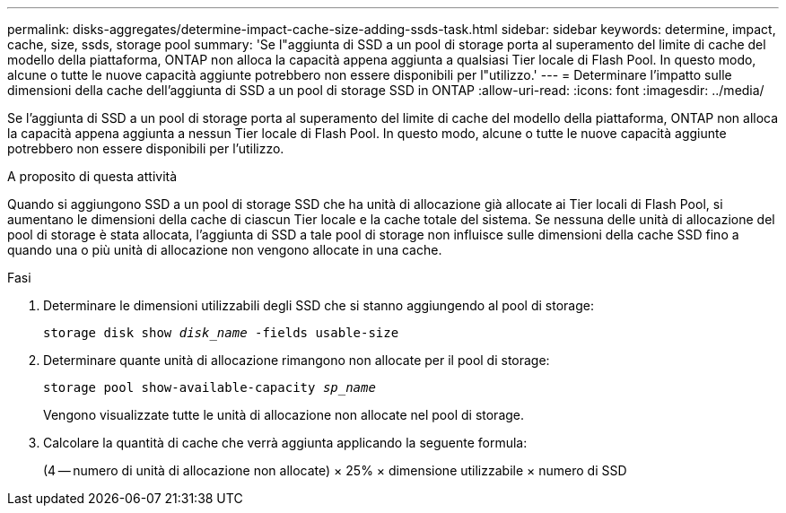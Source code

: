 ---
permalink: disks-aggregates/determine-impact-cache-size-adding-ssds-task.html 
sidebar: sidebar 
keywords: determine, impact, cache, size, ssds, storage pool 
summary: 'Se l"aggiunta di SSD a un pool di storage porta al superamento del limite di cache del modello della piattaforma, ONTAP non alloca la capacità appena aggiunta a qualsiasi Tier locale di Flash Pool. In questo modo, alcune o tutte le nuove capacità aggiunte potrebbero non essere disponibili per l"utilizzo.' 
---
= Determinare l'impatto sulle dimensioni della cache dell'aggiunta di SSD a un pool di storage SSD in ONTAP
:allow-uri-read: 
:icons: font
:imagesdir: ../media/


[role="lead"]
Se l'aggiunta di SSD a un pool di storage porta al superamento del limite di cache del modello della piattaforma, ONTAP non alloca la capacità appena aggiunta a nessun Tier locale di Flash Pool. In questo modo, alcune o tutte le nuove capacità aggiunte potrebbero non essere disponibili per l'utilizzo.

.A proposito di questa attività
Quando si aggiungono SSD a un pool di storage SSD che ha unità di allocazione già allocate ai Tier locali di Flash Pool, si aumentano le dimensioni della cache di ciascun Tier locale e la cache totale del sistema. Se nessuna delle unità di allocazione del pool di storage è stata allocata, l'aggiunta di SSD a tale pool di storage non influisce sulle dimensioni della cache SSD fino a quando una o più unità di allocazione non vengono allocate in una cache.

.Fasi
. Determinare le dimensioni utilizzabili degli SSD che si stanno aggiungendo al pool di storage:
+
`storage disk show _disk_name_ -fields usable-size`

. Determinare quante unità di allocazione rimangono non allocate per il pool di storage:
+
`storage pool show-available-capacity _sp_name_`

+
Vengono visualizzate tutte le unità di allocazione non allocate nel pool di storage.

. Calcolare la quantità di cache che verrà aggiunta applicando la seguente formula:
+
(4 -- numero di unità di allocazione non allocate) × 25% × dimensione utilizzabile × numero di SSD


